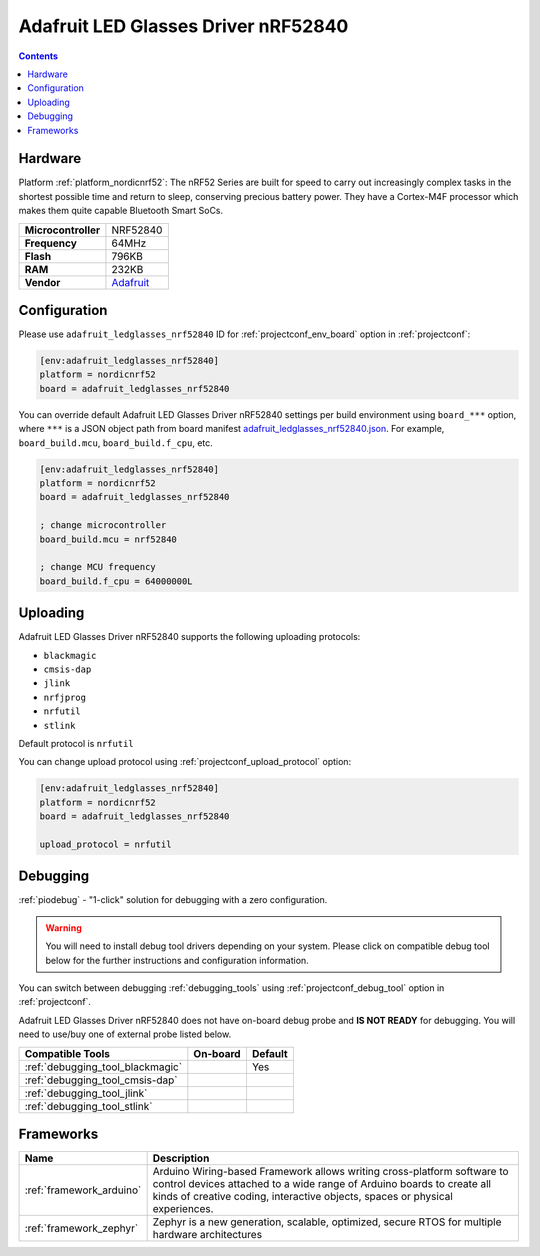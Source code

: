 ..  Copyright (c) 2014-present PlatformIO <contact@platformio.org>
    Licensed under the Apache License, Version 2.0 (the "License");
    you may not use this file except in compliance with the License.
    You may obtain a copy of the License at
       http://www.apache.org/licenses/LICENSE-2.0
    Unless required by applicable law or agreed to in writing, software
    distributed under the License is distributed on an "AS IS" BASIS,
    WITHOUT WARRANTIES OR CONDITIONS OF ANY KIND, either express or implied.
    See the License for the specific language governing permissions and
    limitations under the License.

.. _board_nordicnrf52_adafruit_ledglasses_nrf52840:

Adafruit LED Glasses Driver nRF52840
====================================

.. contents::

Hardware
--------

Platform :ref:`platform_nordicnrf52`: The nRF52 Series are built for speed to carry out increasingly complex tasks in the shortest possible time and return to sleep, conserving precious battery power. They have a Cortex-M4F processor which makes them quite capable Bluetooth Smart SoCs.

.. list-table::

  * - **Microcontroller**
    - NRF52840
  * - **Frequency**
    - 64MHz
  * - **Flash**
    - 796KB
  * - **RAM**
    - 232KB
  * - **Vendor**
    - `Adafruit <https://www.adafruit.com/product/5217?utm_source=platformio.org&utm_medium=docs>`__


Configuration
-------------

Please use ``adafruit_ledglasses_nrf52840`` ID for :ref:`projectconf_env_board` option in :ref:`projectconf`:

.. code-block:: ini

  [env:adafruit_ledglasses_nrf52840]
  platform = nordicnrf52
  board = adafruit_ledglasses_nrf52840

You can override default Adafruit LED Glasses Driver nRF52840 settings per build environment using
``board_***`` option, where ``***`` is a JSON object path from
board manifest `adafruit_ledglasses_nrf52840.json <https://github.com/platformio/platform-nordicnrf52/blob/master/boards/adafruit_ledglasses_nrf52840.json>`_. For example,
``board_build.mcu``, ``board_build.f_cpu``, etc.

.. code-block:: ini

  [env:adafruit_ledglasses_nrf52840]
  platform = nordicnrf52
  board = adafruit_ledglasses_nrf52840

  ; change microcontroller
  board_build.mcu = nrf52840

  ; change MCU frequency
  board_build.f_cpu = 64000000L


Uploading
---------
Adafruit LED Glasses Driver nRF52840 supports the following uploading protocols:

* ``blackmagic``
* ``cmsis-dap``
* ``jlink``
* ``nrfjprog``
* ``nrfutil``
* ``stlink``

Default protocol is ``nrfutil``

You can change upload protocol using :ref:`projectconf_upload_protocol` option:

.. code-block:: ini

  [env:adafruit_ledglasses_nrf52840]
  platform = nordicnrf52
  board = adafruit_ledglasses_nrf52840

  upload_protocol = nrfutil

Debugging
---------

:ref:`piodebug` - "1-click" solution for debugging with a zero configuration.

.. warning::
    You will need to install debug tool drivers depending on your system.
    Please click on compatible debug tool below for the further
    instructions and configuration information.

You can switch between debugging :ref:`debugging_tools` using
:ref:`projectconf_debug_tool` option in :ref:`projectconf`.

Adafruit LED Glasses Driver nRF52840 does not have on-board debug probe and **IS NOT READY** for debugging. You will need to use/buy one of external probe listed below.

.. list-table::
  :header-rows:  1

  * - Compatible Tools
    - On-board
    - Default
  * - :ref:`debugging_tool_blackmagic`
    - 
    - Yes
  * - :ref:`debugging_tool_cmsis-dap`
    - 
    - 
  * - :ref:`debugging_tool_jlink`
    - 
    - 
  * - :ref:`debugging_tool_stlink`
    - 
    - 

Frameworks
----------
.. list-table::
    :header-rows:  1

    * - Name
      - Description

    * - :ref:`framework_arduino`
      - Arduino Wiring-based Framework allows writing cross-platform software to control devices attached to a wide range of Arduino boards to create all kinds of creative coding, interactive objects, spaces or physical experiences.

    * - :ref:`framework_zephyr`
      - Zephyr is a new generation, scalable, optimized, secure RTOS for multiple hardware architectures
